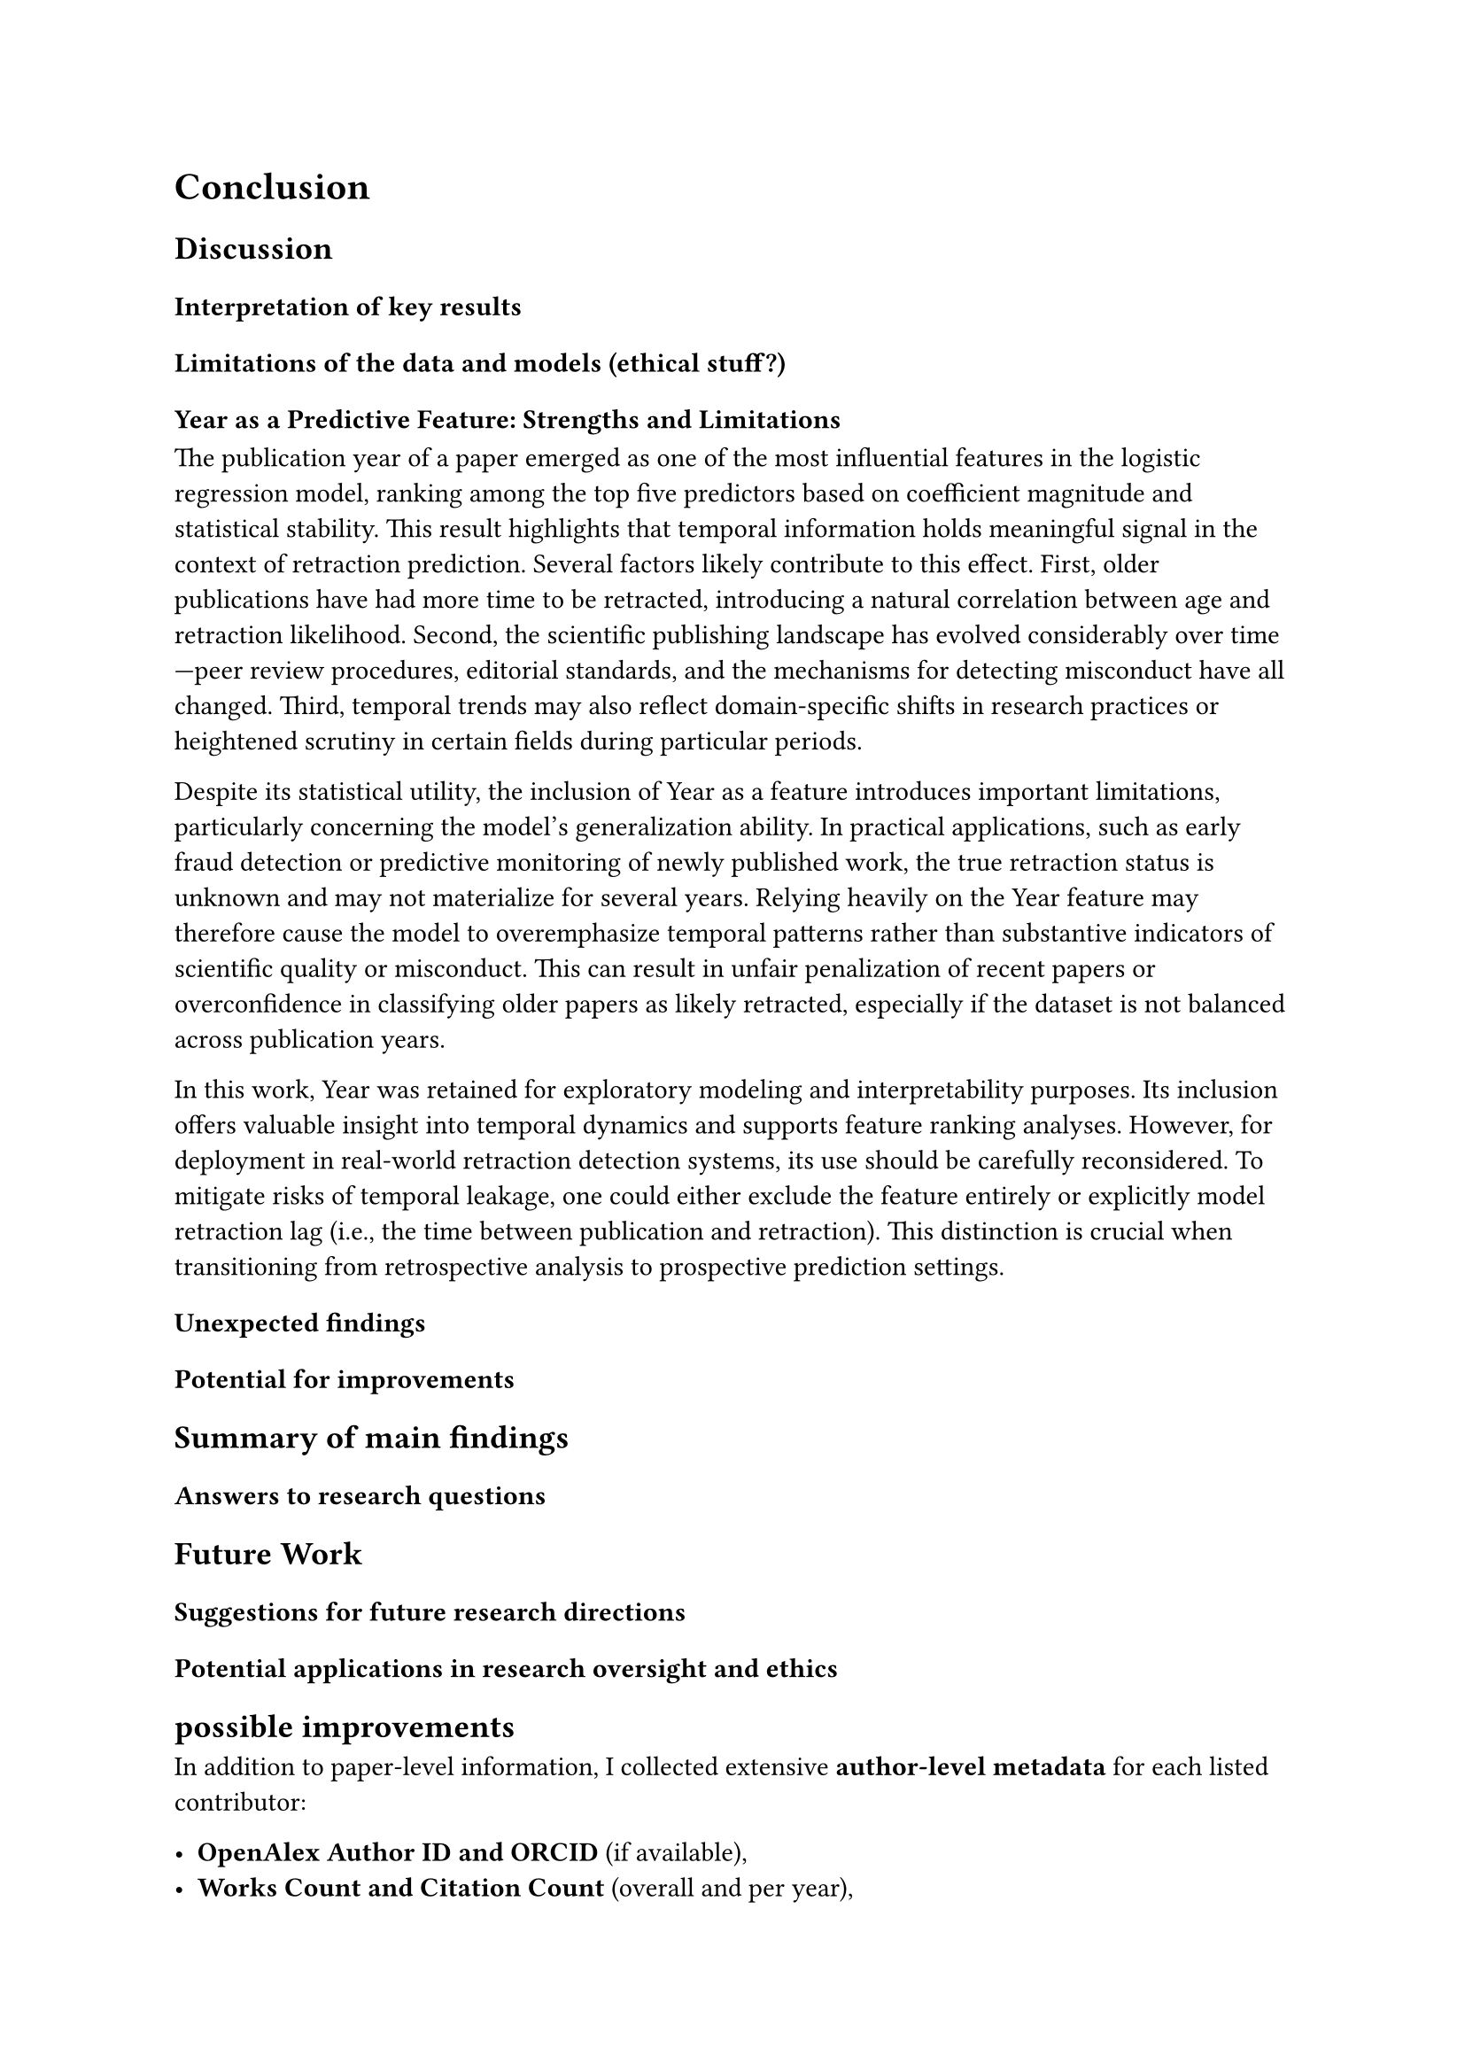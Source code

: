 = Conclusion

== Discussion
=== Interpretation of key results

=== Limitations of the data and models (ethical stuff?)
==== Year as a Predictive Feature: Strengths and Limitations

The publication year of a paper emerged as one of the most influential features in the logistic regression model, ranking among the top five predictors based on coefficient magnitude and statistical stability. This result highlights that temporal information holds meaningful signal in the context of retraction prediction. Several factors likely contribute to this effect. First, older publications have had more time to be retracted, introducing a natural correlation between age and retraction likelihood. Second, the scientific publishing landscape has evolved considerably over time—peer review procedures, editorial standards, and the mechanisms for detecting misconduct have all changed. Third, temporal trends may also reflect domain-specific shifts in research practices or heightened scrutiny in certain fields during particular periods.

Despite its statistical utility, the inclusion of Year as a feature introduces important limitations, particularly concerning the model’s generalization ability. In practical applications, such as early fraud detection or predictive monitoring of newly published work, the true retraction status is unknown and may not materialize for several years. Relying heavily on the Year feature may therefore cause the model to overemphasize temporal patterns rather than substantive indicators of scientific quality or misconduct. This can result in unfair penalization of recent papers or overconfidence in classifying older papers as likely retracted, especially if the dataset is not balanced across publication years.

In this work, Year was retained for exploratory modeling and interpretability purposes. Its inclusion offers valuable insight into temporal dynamics and supports feature ranking analyses. However, for deployment in real-world retraction detection systems, its use should be carefully reconsidered. To mitigate risks of temporal leakage, one could either exclude the feature entirely or explicitly model retraction lag (i.e., the time between publication and retraction). This distinction is crucial when transitioning from retrospective analysis to prospective prediction settings.

=== Unexpected findings
=== Potential for improvements


== Summary of main findings
=== Answers to research questions

== Future Work
=== Suggestions for future research directions
=== Potential applications in research oversight and ethics


== possible improvements


In addition to paper-level information, I collected extensive *author-level metadata* for each listed contributor:

- *OpenAlex Author ID and ORCID* (if available),
- *Works Count and Citation Count* (overall and per year),
- *Institutional Affiliations* from both the specific authorship and the most recent known association,
- *Topical Embeddings* via `x_concepts`, including concept IDs, display names, and relevance scores.

The other author features had a lot of potential for model improvement. For example, the average citation activity of authors could help indicate their reputation, while the variety of research topics could hint at whether a paper was more specialized or broad. Similarly, institutional data could give insights into where retracted papers tend to come from.

However, I wasn’t able to fully integrate all of this author-level data into my models due to time constraints. Features like citation trends over time or topic diversity would have required more pre-processing and aggregation. Although I did manage to use some basic citation-based features like in-degree, out-degree for my graph-based model, the more detailed author metadata wasn’t included in the final training pipeline.

maybe in other section: Still, collecting this data was a useful step. It gave me a deeper understanding of what additional information could be useful for retraction prediction. Even though I didn’t use all of it in this version of the project, the enriched dataset is ready and could be used in future experiments to improve the results.